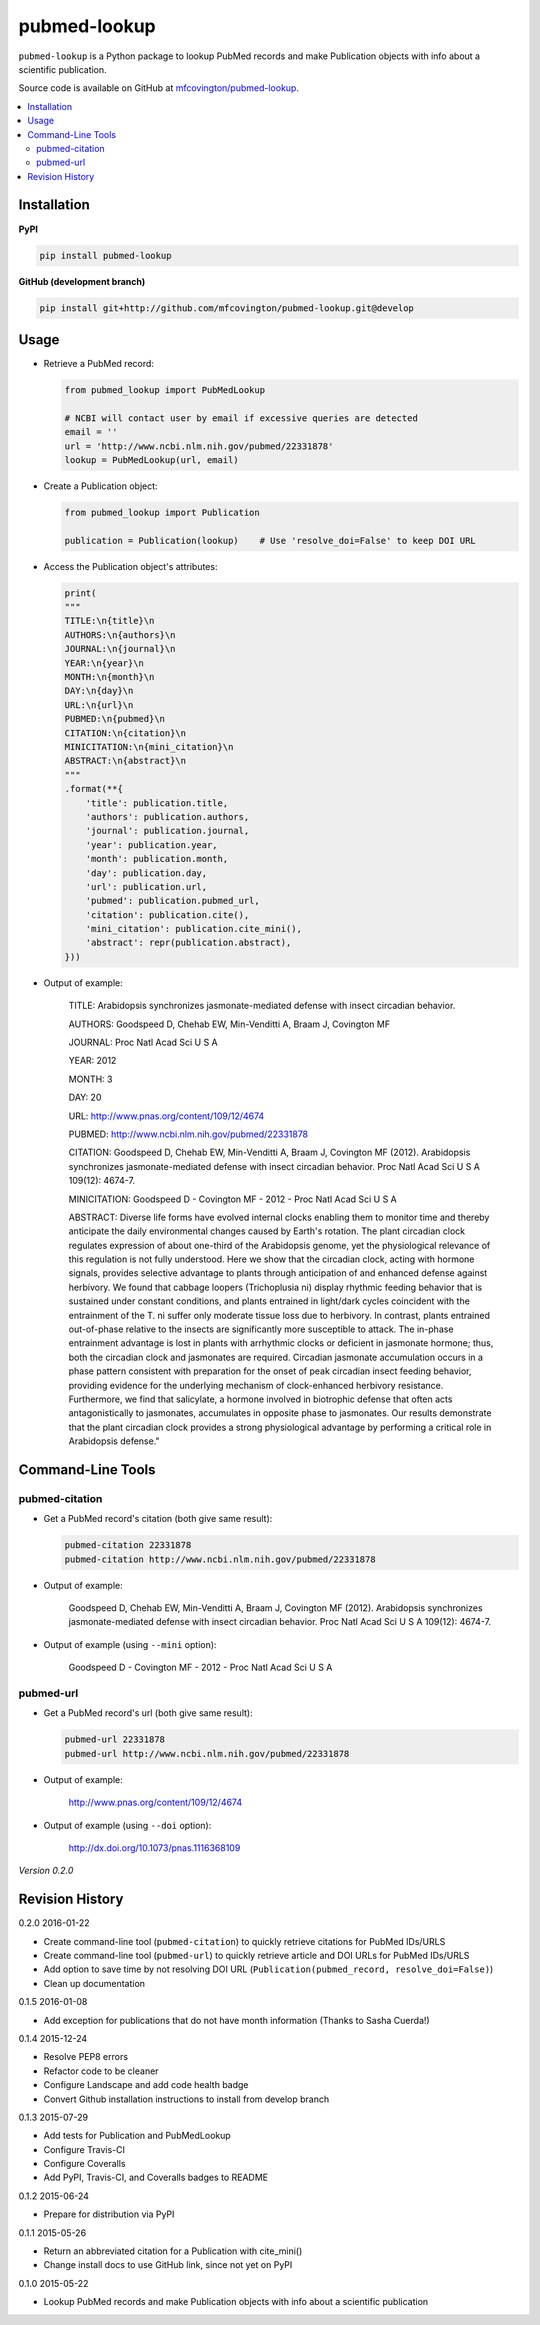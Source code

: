 *************
pubmed-lookup
*************


.. image:: https://badge.fury.io/py/pubmed-lookup.svg
    :target: http://badge.fury.io/py/pubmed-lookup
    :alt: PyPI Version

.. image:: https://travis-ci.org/mfcovington/pubmed-lookup.svg?branch=master
    :target: https://travis-ci.org/mfcovington/pubmed-lookup
    :alt: Build Status

.. image:: https://coveralls.io/repos/mfcovington/pubmed-lookup/badge.svg?branch=master&service=github
    :target: https://coveralls.io/github/mfcovington/pubmed-lookup?branch=master
    :alt: Test Coverage

.. image:: https://landscape.io/github/mfcovington/pubmed-lookup/master/landscape.svg?style=flat
   :target: https://landscape.io/github/mfcovington/pubmed-lookup/master
   :alt: Code Health

``pubmed-lookup`` is a Python package to lookup PubMed records and make Publication objects with info about a scientific publication.

Source code is available on GitHub at `mfcovington/pubmed-lookup <https://github.com/mfcovington/pubmed-lookup>`_.

.. contents:: :local:


Installation
============

**PyPI**

.. code-block:: sh

    pip install pubmed-lookup

**GitHub (development branch)**

.. code-block:: sh

    pip install git+http://github.com/mfcovington/pubmed-lookup.git@develop


Usage
=====

- Retrieve a PubMed record:

  .. code-block:: python

      from pubmed_lookup import PubMedLookup

      # NCBI will contact user by email if excessive queries are detected
      email = ''
      url = 'http://www.ncbi.nlm.nih.gov/pubmed/22331878'
      lookup = PubMedLookup(url, email)


- Create a Publication object:

  .. code-block:: python

      from pubmed_lookup import Publication

      publication = Publication(lookup)    # Use 'resolve_doi=False' to keep DOI URL


- Access the Publication object's attributes:

  .. code-block:: python

      print(
      """
      TITLE:\n{title}\n
      AUTHORS:\n{authors}\n
      JOURNAL:\n{journal}\n
      YEAR:\n{year}\n
      MONTH:\n{month}\n
      DAY:\n{day}\n
      URL:\n{url}\n
      PUBMED:\n{pubmed}\n
      CITATION:\n{citation}\n
      MINICITATION:\n{mini_citation}\n
      ABSTRACT:\n{abstract}\n
      """
      .format(**{
          'title': publication.title,
          'authors': publication.authors,
          'journal': publication.journal,
          'year': publication.year,
          'month': publication.month,
          'day': publication.day,
          'url': publication.url,
          'pubmed': publication.pubmed_url,
          'citation': publication.cite(),
          'mini_citation': publication.cite_mini(),
          'abstract': repr(publication.abstract),
      }))


- Output of example:

    TITLE:
    Arabidopsis synchronizes jasmonate-mediated defense with insect circadian behavior.

    AUTHORS:
    Goodspeed D, Chehab EW, Min-Venditti A, Braam J, Covington MF

    JOURNAL:
    Proc Natl Acad Sci U S A

    YEAR:
    2012

    MONTH:
    3

    DAY:
    20

    URL:
    http://www.pnas.org/content/109/12/4674

    PUBMED:
    http://www.ncbi.nlm.nih.gov/pubmed/22331878

    CITATION:
    Goodspeed D, Chehab EW, Min-Venditti A, Braam J, Covington MF (2012). Arabidopsis synchronizes jasmonate-mediated defense with insect circadian behavior. Proc Natl Acad Sci U S A 109(12): 4674-7.

    MINICITATION:
    Goodspeed D - Covington MF - 2012 - Proc Natl Acad Sci U S A

    ABSTRACT:
    Diverse life forms have evolved internal clocks enabling them to monitor time and thereby anticipate the daily environmental changes caused by Earth's rotation. The plant circadian clock regulates expression of about one-third of the Arabidopsis genome, yet the physiological relevance of this regulation is not fully understood. Here we show that the circadian clock, acting with hormone signals, provides selective advantage to plants through anticipation of and enhanced defense against herbivory. We found that cabbage loopers (Trichoplusia ni) display rhythmic feeding behavior that is sustained under constant conditions, and plants entrained in light/dark cycles coincident with the entrainment of the T. ni suffer only moderate tissue loss due to herbivory. In contrast, plants entrained out-of-phase relative to the insects are significantly more susceptible to attack. The in-phase entrainment advantage is lost in plants with arrhythmic clocks or deficient in jasmonate hormone; thus, both the circadian clock and jasmonates are required. Circadian jasmonate accumulation occurs in a phase pattern consistent with preparation for the onset of peak circadian insect feeding behavior, providing evidence for the underlying mechanism of clock-enhanced herbivory resistance. Furthermore, we find that salicylate, a hormone involved in biotrophic defense that often acts antagonistically to jasmonates, accumulates in opposite phase to jasmonates. Our results demonstrate that the plant circadian clock provides a strong physiological advantage by performing a critical role in Arabidopsis defense."


Command-Line Tools
==================

pubmed-citation
---------------

- Get a PubMed record's citation (both give same result):

  .. code-block:: sh

      pubmed-citation 22331878
      pubmed-citation http://www.ncbi.nlm.nih.gov/pubmed/22331878


- Output of example:

    Goodspeed D, Chehab EW, Min-Venditti A, Braam J, Covington MF (2012). Arabidopsis synchronizes jasmonate-mediated defense with insect circadian behavior. Proc Natl Acad Sci U S A 109(12): 4674-7.

- Output of example (using ``--mini`` option):

    Goodspeed D - Covington MF - 2012 - Proc Natl Acad Sci U S A


pubmed-url
----------

- Get a PubMed record's url (both give same result):

  .. code-block:: sh

      pubmed-url 22331878
      pubmed-url http://www.ncbi.nlm.nih.gov/pubmed/22331878


- Output of example:

    http://www.pnas.org/content/109/12/4674

- Output of example (using ``--doi`` option):

    http://dx.doi.org/10.1073/pnas.1116368109


*Version 0.2.0*


Revision History
================

0.2.0 2016-01-22

- Create command-line tool (``pubmed-citation``) to quickly retrieve citations for PubMed IDs/URLS
- Create command-line tool (``pubmed-url``) to quickly retrieve article and DOI URLs for PubMed IDs/URLS
- Add option to save time by not resolving DOI URL (``Publication(pubmed_record, resolve_doi=False)``)
- Clean up documentation


0.1.5 2016-01-08

- Add exception for publications that do not have month information (Thanks to Sasha Cuerda!)


0.1.4 2015-12-24

- Resolve PEP8 errors
- Refactor code to be cleaner
- Configure Landscape and add code health badge
- Convert Github installation instructions to install from develop branch


0.1.3 2015-07-29

- Add tests for Publication and PubMedLookup
- Configure Travis-CI
- Configure Coveralls
- Add PyPI, Travis-CI, and Coveralls badges to README


0.1.2 2015-06-24

- Prepare for distribution via PyPI


0.1.1 2015-05-26

- Return an abbreviated citation for a Publication with cite_mini()
- Change install docs to use GitHub link, since not yet on PyPI


0.1.0 2015-05-22

- Lookup PubMed records and make Publication objects with info about a scientific publication



